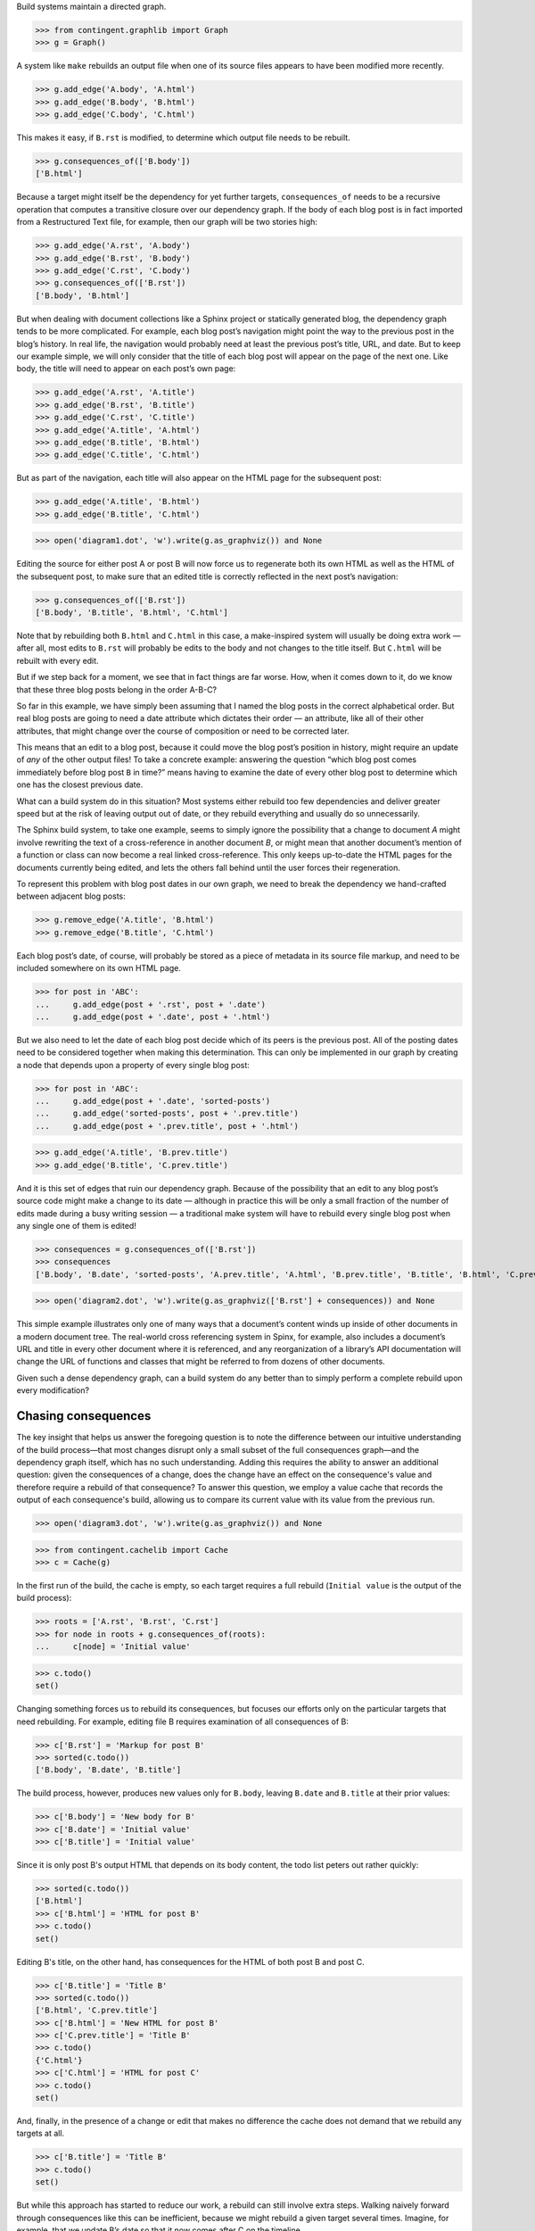 
Build systems maintain a directed graph.

>>> from contingent.graphlib import Graph
>>> g = Graph()

A system like ``make`` rebuilds an output file when one of its source
files appears to have been modified more recently.

>>> g.add_edge('A.body', 'A.html')
>>> g.add_edge('B.body', 'B.html')
>>> g.add_edge('C.body', 'C.html')

This makes it easy, if ``B.rst`` is modified, to determine which output
file needs to be rebuilt.

>>> g.consequences_of(['B.body'])
['B.html']

Because a target might itself be the dependency for yet further targets,
``consequences_of`` needs to be a recursive operation that computes a
transitive closure over our dependency graph.  If the body of each blog
post is in fact imported from a Restructured Text file, for example,
then our graph will be two stories high:

>>> g.add_edge('A.rst', 'A.body')
>>> g.add_edge('B.rst', 'B.body')
>>> g.add_edge('C.rst', 'C.body')
>>> g.consequences_of(['B.rst'])
['B.body', 'B.html']

But when dealing with document collections like a Sphinx project or
statically generated blog, the dependency graph tends to be more
complicated.  For example, each blog post’s navigation might point the
way to the previous post in the blog’s history.  In real life, the
navigation would probably need at least the previous post’s title, URL,
and date.  But to keep our example simple, we will only consider that
the title of each blog post will appear on the page of the next one.
Like body, the title will need to appear on each post’s own page:

>>> g.add_edge('A.rst', 'A.title')
>>> g.add_edge('B.rst', 'B.title')
>>> g.add_edge('C.rst', 'C.title')
>>> g.add_edge('A.title', 'A.html')
>>> g.add_edge('B.title', 'B.html')
>>> g.add_edge('C.title', 'C.html')

But as part of the navigation, each title will also appear on the HTML
page for the subsequent post:

>>> g.add_edge('A.title', 'B.html')
>>> g.add_edge('B.title', 'C.html')

>>> open('diagram1.dot', 'w').write(g.as_graphviz()) and None

Editing the source for either post A or post B will now force us to
regenerate both its own HTML as well as the HTML of the subsequent post,
to make sure that an edited title is correctly reflected in the next
post’s navigation:

>>> g.consequences_of(['B.rst'])
['B.body', 'B.title', 'B.html', 'C.html']

Note that by rebuilding both ``B.html`` and ``C.html`` in this case, a
make-inspired system will usually be doing extra work — after all, most
edits to ``B.rst`` will probably be edits to the body and not changes to
the title itself.  But ``C.html`` will be rebuilt with every edit.

But if we step back for a moment, we see that in fact things are far
worse.  How, when it comes down to it, do we know that these three blog
posts belong in the order A-B-C?

So far in this example, we have simply been assuming that I named the
blog posts in the correct alphabetical order.  But real blog posts are
going to need a date attribute which dictates their order — an
attribute, like all of their other attributes, that might change over
the course of composition or need to be corrected later.

This means that an edit to a blog post, because it could move the blog
post’s position in history, might require an update of *any* of the
other output files!  To take a concrete example: answering the question
“which blog post comes immediately before blog post ``B`` in time?”
means having to examine the date of every other blog post to determine
which one has the closest previous date.

What can a build system do in this situation?  Most systems either
rebuild too few dependencies and deliver greater speed but at the risk
of leaving output out of date, or they rebuild everything and usually do
so unnecessarily.

The Sphinx build system, to take one example, seems to simply ignore the
possibility that a change to document *A* might involve rewriting the
text of a cross-reference in another document *B*, or might mean that
another document’s mention of a function or class can now become a real
linked cross-reference.  This only keeps up-to-date the HTML pages for
the documents currently being edited, and lets the others fall behind
until the user forces their regeneration.

To represent this problem with blog post dates in our own graph, we need
to break the dependency we hand-crafted between adjacent blog posts:

>>> g.remove_edge('A.title', 'B.html')
>>> g.remove_edge('B.title', 'C.html')

Each blog post’s date, of course, will probably be stored as a piece of
metadata in its source file markup, and need to be included somewhere on
its own HTML page.

>>> for post in 'ABC':
...     g.add_edge(post + '.rst', post + '.date')
...     g.add_edge(post + '.date', post + '.html')

But we also need to let the date of each blog post decide which of its
peers is the previous post.  All of the posting dates need to be
considered together when making this determination.  This can only be
implemented in our graph by creating a node that depends upon a property
of every single blog post:

>>> for post in 'ABC':
...     g.add_edge(post + '.date', 'sorted-posts')
...     g.add_edge('sorted-posts', post + '.prev.title')
...     g.add_edge(post + '.prev.title', post + '.html')

>>> g.add_edge('A.title', 'B.prev.title')
>>> g.add_edge('B.title', 'C.prev.title')

And it is this set of edges that ruin our dependency graph.  Because of
the possibility that an edit to any blog post’s source code might make a
change to its date — although in practice this will be only a small
fraction of the number of edits made during a busy writing session — a
traditional make system will have to rebuild every single blog post when
any single one of them is edited!

>>> consequences = g.consequences_of(['B.rst'])
>>> consequences
['B.body', 'B.date', 'sorted-posts', 'A.prev.title', 'A.html', 'B.prev.title', 'B.title', 'B.html', 'C.prev.title', 'C.html']

>>> open('diagram2.dot', 'w').write(g.as_graphviz(['B.rst'] + consequences)) and None

This simple example illustrates only one of many ways that a document’s
content winds up inside of other documents in a modern document tree.
The real-world cross referencing system in Spinx, for example, also
includes a document’s URL and title in every other document where it is
referenced, and any reorganization of a library’s API documentation
will change the URL of functions and classes that might be referred to
from dozens of other documents.

Given such a dense dependency graph, can a build system do any better
than to simply perform a complete rebuild upon every modification?

Chasing consequences
--------------------

The key insight that helps us answer the foregoing question is to note
the difference between our intuitive understanding of the build
process—that most changes disrupt only a small subset of the full
consequences graph—and the dependency graph itself, which has no such
understanding. Adding this requires the ability to answer an additional
question: given the consequences of a change, does the change have an
effect on the consequence's value and therefore require a rebuild of
that consequence? To answer this question, we employ a value cache that
records the output of each consequence's build, allowing us to compare
its current value with its value from the previous run.

>>> open('diagram3.dot', 'w').write(g.as_graphviz()) and None

>>> from contingent.cachelib import Cache
>>> c = Cache(g)

In the first run of the build, the cache is empty, so each target
requires a full rebuild (``Initial value`` is the output of the build
process):

>>> roots = ['A.rst', 'B.rst', 'C.rst']
>>> for node in roots + g.consequences_of(roots):
...     c[node] = 'Initial value'

>>> c.todo()
set()

Changing something forces us to rebuild its consequences, but focuses
our efforts only on the particular targets that need rebuilding.  For
example, editing file B requires examination of all consequences of B:

>>> c['B.rst'] = 'Markup for post B'
>>> sorted(c.todo())
['B.body', 'B.date', 'B.title']

The build process, however, produces new values only for ``B.body``,
leaving ``B.date`` and ``B.title`` at their prior values:

>>> c['B.body'] = 'New body for B'
>>> c['B.date'] = 'Initial value'
>>> c['B.title'] = 'Initial value'

Since it is only post B's output HTML that depends on its body content,
the todo list peters out rather quickly:

>>> sorted(c.todo())
['B.html']
>>> c['B.html'] = 'HTML for post B'
>>> c.todo()
set()

Editing B's title, on the other hand, has consequences for the HTML of
both post B and post C.

>>> c['B.title'] = 'Title B'
>>> sorted(c.todo())
['B.html', 'C.prev.title']
>>> c['B.html'] = 'New HTML for post B'
>>> c['C.prev.title'] = 'Title B'
>>> c.todo()
{'C.html'}
>>> c['C.html'] = 'HTML for post C'
>>> c.todo()
set()

And, finally, in the presence of a change or edit that makes no
difference the cache does not demand that we rebuild any targets at all.

>>> c['B.title'] = 'Title B'
>>> c.todo()
set()

But while this approach has started to reduce our work, a rebuild can
still involve extra steps.  Walking naively forward through consequences
like this can be inefficient, because we might rebuild a given target
several times.  Imagine, for example, that we update B’s date so that it
now comes after C on the timeline.

>>> c['B.rst'] = 'Markup for post B dating it after post C'
>>> sorted(c.todo())
['B.body', 'B.date', 'B.title']
>>> c['B.body'] = 'Initial value'
>>> c['B.date'] = '2014-05-15'
>>> c['B.title'] = 'Title B'
>>> sorted(c.todo())
['B.html', 'sorted-posts']
>>> c['B.html'] = 'Rebuilt HTML #1'
>>> c['sorted-posts'] = 'A, C, B'
>>> sorted(c.todo())
['A.prev.title', 'B.prev.title', 'C.prev.title']
>>> c['A.prev.title'] = 'Initial value'
>>> c['B.prev.title'] = 'Title C'
>>> c['C.prev.title'] = 'Title A'
>>> sorted(c.todo())
['B.html', 'C.html']
>>> c['B.html'] = 'Rebuilt HTML #2'
>>> c['C.html'] = 'Rebuilt HTML'

As you can see, this update to B’s date has both an immediate and
certain consequence — that its HTML needs to be rebuilt to reflect the
new date — and also a consequence that takes longer to play out: it now
comes after post C, so its “Previous Post” link now needs to display C’s
title instead of A’s title.

The reason that we wound up rebuilding B twice in the session above is
that we lacked the big picture of how our graph is connected.  There are
two routes of different lengths between ``B.date`` and the final
``B.html`` output, but we went ahead and rebuilt ``B.html`` as soon as
any of its dependencies changed instead of waiting to see how all of the
paths played out.

The solution is that instead of letting ``todo()`` results drive us
forwards, we should try ordering the consequences of ``B.date`` using
what graph theorists call a *topological sort* that is careful to order
nodes so that targets always fall after their dependencies in the
resulting ordering.  If used correctly, a depth-first search can produce
such an ordering.

Topological sort is built into the graph method ``consequences_of()``
that we glanced at briefly above.  If we use its ordering instead of
simply rebuilding nodes as soon as they appear in the ``todo()`` list,
then we will minimize the number of rebuilds we need to perform:

>>> consequences = g.consequences_of(['B.rst'])
>>> consequences
['B.body', 'B.date', 'sorted-posts', 'A.prev.title', 'A.html', 'B.prev.title', 'B.title', 'B.html', 'C.prev.title', 'C.html']

Had we followed this ordering, we would have regenerated both ``B.date``
and ``B.prev.title`` before reaching and finally rebuilding ``B.html``.
Our final algorithm will therefore use the topological sort to minimize
redundant work.

But we should note that, in the general case, that once we finish our
topologically sorted rebuild we will still have to pay attention to the
``todo()`` list and keep looping until it is empty.  That is because
nodes can actually change their dependency list each time they run, and
that therefore the pre-ordering we compute might not reflect the real
state of the dependency graph as it evolves.

Why would the graph change as we are calculating it?

The dependencies we have considered so far between documents are the
result of static site design — here, the fact that each HTML page has a
link to the preceding blog post.  But sometimes dependencies arise from
the content itself!  Blog posts, for example, might refer to each other
dynamically::

    I have been learning even more about the Pandas library.
    You can read about my first steps in using it by visiting
    my original `learning-pandas`_ blog post from last year.

When this paragraph is rendered the output should look like:

    ...original `Learning About Pandas`_ blog post from last year.

Therefore this HTML will need to be regenerated every time the title in
``learning-pandas.rst`` is edited and changed.

After running a rebuild step for a target, therefore, we will need to
reset the incoming edges from its dependencies.  In the rare case that
the new set of edges includes one from a yet-to-be-rebuilt target
further along in the current topological sort, this will correctly
assure that the target then reappears in the ``todo()`` set.  A full
replacement of all incoming edges is offered through a dedicated graph
method.  If an update were added to the text of post A to mention the
later post C, then its dependencies would need to include that:

>>> g.add_edge('C.title', 'A.html')

Thanks to this new list of dependencies, post A will now be considered
one of consequences of a change to the title of post C.

>>> g.consequences_of(['C.title'])
['A.html', 'C.html']

How can this mechanism be connected to actual code that takes the
current values of dependencies and builds the resulting targets?  Python
gives us many possible approaches.  [Show various ways of registering
routines?]

But the easiest way might be to suit up objects and watch attribute
access and method invocation.  Python again offers several possible
approaches.

* We could wrap every method and property that we want the caching
  system to intercept using a custom decorator.

* Our logic could be backed by a custom metaclass that would then
  automatically wrap a custom decorator around each method and property.

* We could intercept attribute access on the classes themselves to
  intercept both plain-value attribute access and method calls.

I not only prefer simplicity, but I actually need a solution to have as
few moving parts as possible if I am to have any chance of maintaining
it later.  So I am going to opt for the last of these options.  By
having our objects inherit from a base class with a single method, we
will turn them into full participants in an object graph.

>> from contingent.interceptlib import Base
>> class Post(Base):
..     def __init__(self):
..         self.content = ''


[TODO: blurb about file dates and ``touch`` and how it lets you force a
rebuild even if ``make`` cannot see that some contingency has changed]

[TODO: sprinkle some cache.__getitem__() operations through the text]

